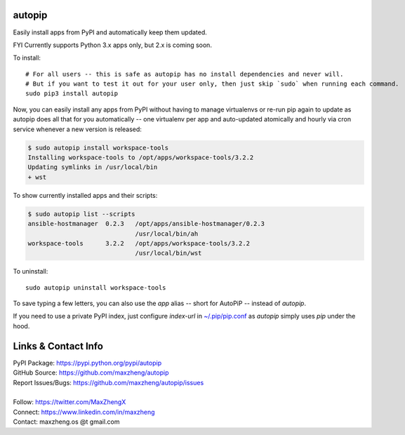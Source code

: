 autopip
===========

Easily install apps from PyPI and automatically keep them updated.

FYI Currently supports Python 3.x apps only, but 2.x is coming soon.

To install::

    # For all users -- this is safe as autopip has no install dependencies and never will.
    # But if you want to test it out for your user only, then just skip `sudo` when running each command.
    sudo pip3 install autopip

Now, you can easily install any apps from PyPI without having to manage virtualenvs or re-run pip again to update as
autopip does all that for you automatically -- one virtualenv per app and auto-updated atomically and hourly via cron
service whenever a new version is released:

.. code-block:: console

    $ sudo autopip install workspace-tools
    Installing workspace-tools to /opt/apps/workspace-tools/3.2.2
    Updating symlinks in /usr/local/bin
    + wst

To show currently installed apps and their scripts:

.. code-block:: console

    $ sudo autopip list --scripts
    ansible-hostmanager  0.2.3   /opt/apps/ansible-hostmanager/0.2.3
                                 /usr/local/bin/ah
    workspace-tools      3.2.2   /opt/apps/workspace-tools/3.2.2
                                 /usr/local/bin/wst

To uninstall::

    sudo autopip uninstall workspace-tools

To save typing a few letters, you can also use the `app` alias -- short for AutoPiP -- instead of `autopip`.

If you need to use a private PyPI index, just configure `index-url` in `~/.pip/pip.conf
<https://pip.pypa.io/en/stable/user_guide/#configuration>`_ as `autopip` simply uses `pip` under the hood.

Links & Contact Info
====================

| PyPI Package: https://pypi.python.org/pypi/autopip
| GitHub Source: https://github.com/maxzheng/autopip
| Report Issues/Bugs: https://github.com/maxzheng/autopip/issues
|
| Follow: https://twitter.com/MaxZhengX
| Connect: https://www.linkedin.com/in/maxzheng
| Contact: maxzheng.os @t gmail.com

